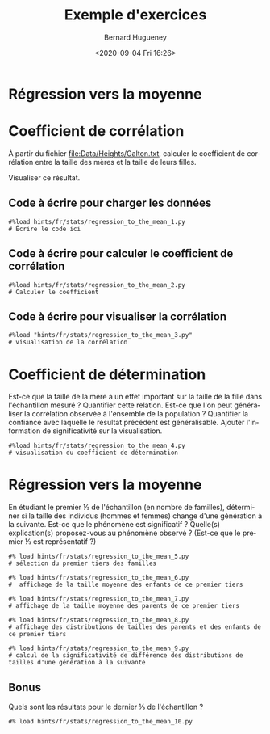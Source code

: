 #+TITLE: Exemple d'exercices
#+AUTHOR: Bernard Hugueney
#+DATE: <2020-09-04 Fri 16:26>
#+LANGUAGE:  fr

* Régression vers la moyenne

* Coefficient de corrélation

À partir du fichier [[file:Data/Heights/Galton.txt]], calculer le coefficient de corrélation entre la taille des mères et la taille de leurs filles.

Visualiser ce résultat.

** Code à écrire pour charger les données
#+BEGIN_SRC ipython 
#%load hints/fr/stats/regression_to_the_mean_1.py
# Écrire le code ici
#+END_SRC

#+BEGIN_SRC ipython :mkdirp yes :exports none :tangle ./hints/fr/stats/regression_to_the_mean_1.py
#%load solutions/fr/stats/regression_to_the_mean_1.py
import pandas as pd
df_galton= pd.read_csv(# à compléter !
    )
#+END_SRC

#+BEGIN_SRC ipython :mkdirp yes :exports none :tangle ./solutions/fr/stats/regression_to_the_mean_1.py
import pandas as pd
df_galton= pd.read_csv("./Data/Heights/Galton.txt", sep='\t')
#+END_SRC

#+RESULTS:
:results:
# Out [1]: 
:end:


** Code à écrire pour calculer le coefficient de corrélation

#+BEGIN_SRC ipython
#%load hints/fr/stats/regression_to_the_mean_2.py
# Calculer le coefficient
#+END_SRC

#+BEGIN_SRC ipython :mkdirp yes :exports none :tangle ./hints/fr/stats/regression_to_the_mean_2.py
#%load solutions/fr/stats/regression_to_the_mean_2.py
girls=df_galton.loc[df_galton['Gender']=='F']
girls
#+END_SRC

#+RESULTS:
:results:
# Out [8]: 
:     Family  Father  Mother Gender  Height  Kids
: 1        1    78.5    67.0      F    69.2     4
: 2        1    78.5    67.0      F    69.0     4
: 3        1    78.5    67.0      F    69.0     4
: 6        2    75.5    66.5      F    65.5     4
: 7        2    75.5    66.5      F    65.5     4
: ..     ...     ...     ...    ...     ...   ...
: 887    203    62.0    66.0      F    61.0     3
: 889    204    62.5    63.0      F    57.0     2
: 895   136A    68.5    65.0      F    64.0     8
: 896   136A    68.5    65.0      F    63.5     8
: 897   136A    68.5    65.0      F    63.0     8
: 
: [433 rows x 6 columns]

[[file:/tmp/ob-ipython-htmlwzIzKd.html]]
:end:

#+BEGIN_SRC ipython :mkdirp yes :exports none :tangle ./solutions/fr/stats/regression_to_the_mean_2.py
#TODO
#+END_SRC


** Code à écrire pour visualiser la corrélation

#+BEGIN_SRC ipython
#%load "hints/fr/stats/regression_to_the_mean_3.py"
# visualisation de la corrélation
#+END_SRC

#+BEGIN_SRC ipython :mkdirp yes :exports none :tangle ./hints/fr/stats/regression_to_the_mean_3.py
#%load solutions/fr/stats/regression_to_the_mean_2.py
# TODO
#+END_SRC

#+BEGIN_SRC ipython :mkdirp yes :exports none :tangle ./solutions/fr/stats/regression_to_the_mean_3.py
#TODO
#+END_SRC

* Coefficient de détermination

Est-ce que la taille de la mère a un effet important sur la taille de la fille dans l'échantillon mesuré ? Quantifier cette relation. Est-ce que l'on peut généraliser la corrélation observée à l'ensemble de la population ? Quantifier la confiance avec laquelle le résultat précédent est généralisable. Ajouter l'information de significativité sur la visualisation.

#+BEGIN_SRC ipython
#%load hints/fr/stats/regression_to_the_mean_4.py
# visualisation du coefficient de détermination
#+END_SRC

#+BEGIN_SRC ipython :mkdirp yes :exports none :tangle ./hints/fr/stats/regression_to_the_mean_4.py
#%load solutions/fr/stats/regression_to_the_mean_4.py
# TODO
#+END_SRC

#+BEGIN_SRC ipython :mkdirp yes :exports none :tangle ./solutions/fr/stats/regression_to_the_mean_4.py
#TODO
#+END_SRC

* Régression vers la moyenne

En étudiant le premier ⅓ de l'échantillon (en nombre de familles), déterminer si la taille des individus (hommes et femmes) change d'une génération à la suivante. Est-ce que le phénomène est significatif ? Quelle(s) explication(s) proposez-vous au phénomène observé ? (Est-ce que le premier ⅓ est représentatif ?)


#+BEGIN_SRC ipython
#% load hints/fr/stats/regression_to_the_mean_5.py
# sélection du premier tiers des familles
#+END_SRC

#+BEGIN_SRC ipython :mkdirp yes :exports none :tangle ./hints/fr/stats/regression_to_the_mean_5.py
#%load solutions/fr/stats/regression_to_the_mean_5.py
# TODO
#+END_SRC

#+BEGIN_SRC ipython :mkdirp yes :exports none :tangle ./solutions/fr/stats/regression_to_the_mean_5.py
#TODO
#+END_SRC



#+BEGIN_SRC ipython
#% load hints/fr/stats/regression_to_the_mean_6.py
#  affichage de la taille moyenne des enfants de ce premier tiers
#+END_SRC

#+BEGIN_SRC ipython :mkdirp yes :exports none :tangle ./hints/fr/stats/regression_to_the_mean_6.py
#%load solutions/fr/stats/regression_to_the_mean_6.py
# TODO
#+END_SRC

#+BEGIN_SRC ipython :mkdirp yes :exports none :tangle ./solutions/fr/stats/regression_to_the_mean_6.py
#TODO
#+END_SRC



#+BEGIN_SRC ipython
#% load hints/fr/stats/regression_to_the_mean_7.py
# affichage de la taille moyenne des parents de ce premier tiers
#+END_SRC

#+BEGIN_SRC ipython :mkdirp yes :exports none :tangle ./hints/fr/stats/regression_to_the_mean_7.py
#%load solutions/fr/stats/regression_to_the_mean_7.py
# TODO
#+END_SRC

#+BEGIN_SRC ipython :mkdirp yes :exports none :tangle ./solutions/fr/stats/regression_to_the_mean_7.py
#TODO
#+END_SRC



#+BEGIN_SRC ipython
#% load hints/fr/stats/regression_to_the_mean_8.py
# affichage des distributions de tailles des parents et des enfants de ce premier tiers
#+END_SRC

#+BEGIN_SRC ipython :mkdirp yes :exports none :tangle ./hints/fr/stats/regression_to_the_mean_8.py
#%load solutions/fr/stats/regression_to_the_mean_8.py
# TODO
#+END_SRC

#+BEGIN_SRC ipython :mkdirp yes :exports none :tangle ./solutions/fr/stats/regression_to_the_mean_8.py
#TODO
#+END_SRC




#+BEGIN_SRC ipython
#% load hints/fr/stats/regression_to_the_mean_9.py
# calcul de la significativité de différence des distributions de tailles d'une génération à la suivante
#+END_SRC

#+BEGIN_SRC ipython :mkdirp yes :exports none :tangle ./hints/fr/stats/regression_to_the_mean_9.py
#%load solutions/fr/stats/regression_to_the_mean_9.py
# TODO
#+END_SRC

#+BEGIN_SRC ipython :mkdirp yes :exports none :tangle ./solutions/fr/stats/regression_to_the_mean_9.py
#TODO
#+END_SRC


** Bonus

Quels sont les résultats pour le dernier ⅓ de l'échantillon ?

#+BEGIN_SRC ipython
#% load hints/fr/stats/regression_to_the_mean_10.py
#+END_SRC

#+BEGIN_SRC ipython :mkdirp yes :exports none :tangle ./hints/fr/stats/regression_to_the_mean_10.py
#%load solutions/fr/stats/regression_to_the_mean_10.py
# TODO
#+END_SRC

#+BEGIN_SRC ipython :mkdirp yes :exports none :tangle ./solutions/fr/stats/regression_to_the_mean_10.py
#TODO
#+END_SRC

